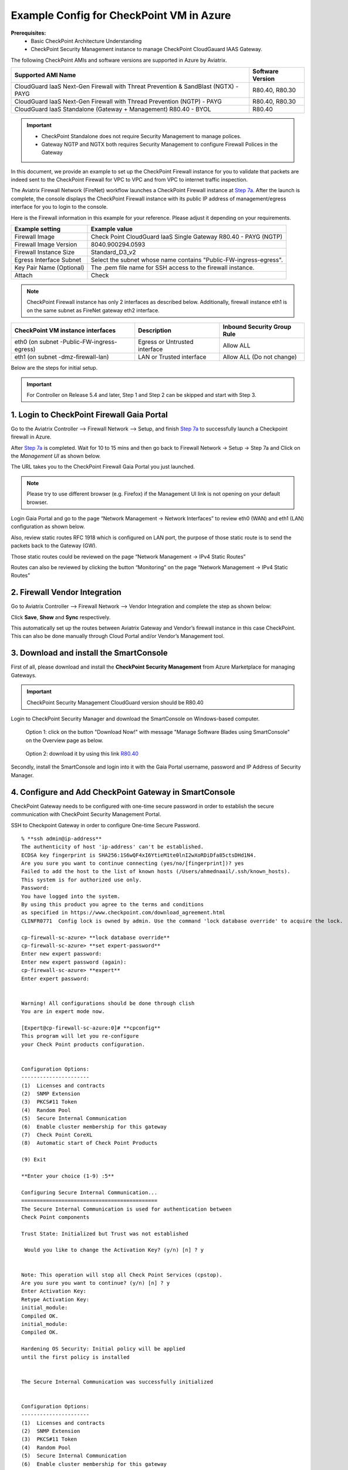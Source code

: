 .. meta::
  :description: Firewall Network
  :keywords: Azure Transit Gateway, Aviatrix Transit network, Transit DMZ, Egress, Firewall


=========================================================
Example Config for CheckPoint VM in Azure
=========================================================

**Prerequisites:**
    - Basic CheckPoint Architecture Understanding
    - CheckPoint Security Management instance to manage CheckPoint CloudGauard IAAS Gateway.

The following CheckPoint AMIs and software versions are supported in Azure by Aviatrix.

==================================================================================             ====================
**Supported AMI Name**                                                                         **Software Version**
==================================================================================             ====================
CloudGuard IaaS Next-Gen Firewall with Threat Prevention & SandBlast (NGTX) - PAYG              R80.40, R80.30
CloudGuard IaaS Next-Gen Firewall with Thread Prevention (NGTP) - PAYG                          R80.40, R80.30
CloudGuard IaaS Standalone (Gateway + Management) R80.40 - BYOL                                 R80.40
==================================================================================             ====================

.. important::

  - CheckPoint Standalone does not require Security Management to manage polices.
  - Gateway NGTP and NGTX both requires Security Management to configure Firewall Polices in the Gateway

In this document, we provide an example to set up the CheckPoint Firewall instance for you to validate that packets are indeed sent to the CheckPoint Firewall for VPC to VPC and from VPC to internet traffic inspection.

The Aviatrix Firewall Network (FireNet) workflow launches a CheckPoint Firewall instance at `Step 7a <https://docs.aviatrix.com/HowTos/firewall_network_workflow.html#a-launch-and-associate-firewall-instance>`_.
After the launch is complete, the console displays the CheckPoint Firewall instance with its public IP address of management/egress interface for you to login to the console.

Here is the Firewall information in this example for your reference. Please adjust it depending on your requirements.

==========================================      ==========
**Example setting**                             **Example value**
==========================================      ==========
Firewall Image                                  Check Point CloudGuard IaaS Single Gateway R80.40 - PAYG (NGTP)
Firewall Image Version                          8040.900294.0593
Firewall Instance Size                          Standard_D3_v2
Egress Interface Subnet                         Select the subnet whose name contains "Public-FW-ingress-egress".
Key Pair Name (Optional)                        The .pem file name for SSH access to the firewall instance.
Attach                                          Check
==========================================      ==========

.. note::

  CheckPoint Firewall instance has only 2 interfaces as described below. Additionally, firewall instance eth1 is on the same subnet as FireNet gateway eth2 interface.

========================================================         ===============================          ================================
**CheckPoint VM instance interfaces**                             **Description**                          **Inbound Security Group Rule**
========================================================         ===============================          ================================
eth0 (on subnet -Public-FW-ingress-egress)                       Egress or Untrusted interface            Allow ALL
eth1 (on subnet -dmz-firewall-lan)                               LAN or Trusted interface                 Allow ALL (Do not change)
========================================================         ===============================          ================================


Below are the steps for initial setup.

.. important::

  For Controller on Release 5.4 and later, Step 1 and Step 2 can be skipped and start with Step 3.

1. Login to CheckPoint Firewall Gaia Portal
----------------------------------------------

Go to the Aviatrix Controller --> Firewall Network --> Setup, and finish `Step 7a <https://docs.aviatrix.com/HowTos/firewall_network_workflow.html#a-launch-and-associate-firewall-instance>`_ to successfully launch a Checkpoint firewall in Azure.

After `Step 7a <https://docs.aviatrix.com/HowTos/firewall_network_workflow.html#a-launch-and-associate-firewall-instance>`_ is completed. Wait for 10 to 15 mins and then go back to Firewall Network -> Setup -> Step 7a and  Click on the `Management UI` as shown below.

The URL takes you to the CheckPoint Firewall Gaia Portal you just launched.

|avx-firewall-step7a_UI|

.. note::

  Please try to use different browser (e.g. Firefox) if the Management UI link is not opening on your default browser.

Login Gaia Portal and go to the page “Network Management -> Network Interfaces” to review eth0 (WAN) and eth1 (LAN) configuration as shown below.

|cp_firewall_interfaces|

Also, review static routes RFC 1918 which is configured on LAN port, the purpose of those static route is to send the packets back to the Gateway (GW).

Those static routes could be reviewed on the page “Network Management -> IPv4 Static Routes”

|cp_firewall_static_routes|

Routes can also be reviewed by clicking the button “Monitoring” on the page “Network Management -> IPv4 Static Routes”

|cp_firewall_routes_monitoring|

2. Firewall Vendor Integration
-------------------------------------------------
Go to Aviatrix Controller --> Firewall Network --> Vendor Integration and complete the step as shown below:

|cp_firewall_vendor_integration|

Click **Save**, **Show** and **Sync** respectively.

This automatically set up  the routes between Aviatrix Gateway and Vendor’s firewall instance in this case CheckPoint. This can also be done manually through Cloud Portal and/or Vendor’s Management tool.

3. Download and install the SmartConsole
-------------------------------------------------

First of all, please download and install the **CheckPoint Security Management** from Azure Marketplace for managing Gateways.

.. important::

    CheckPoint Security Management CloudGuard version should be R80.40

Login to CheckPoint Security Manager and download the SmartConsole on Windows-based computer.

  Option 1: click on the button "Download Now!" with message "Manage Software Blades using SmartConsole" on the Overview page as below.

|cp_security_manager|

  Option 2: download it by using this link `R80.40 <https://supportcenter.checkpoint.com/supportcenter/portal?action=portlets.DCFileAction&eventSubmit_doGetdcdetails=&fileid=101086>`_

Secondly, install the SmartConsole and login into it with the Gaia Portal username, password and IP Address of Security Manager.

|smart_console_login|


4. Configure and Add CheckPoint Gateway in SmartConsole
--------------------------------------------------------

CheckPoint Gateway needs to be configured with one-time secure password in order to establish the secure communication with CheckPoint Security Management Portal.

SSH to Checkpoint Gateway in order to configure One-time Secure Password.

::

    % **ssh admin@ip-address**
    The authenticity of host 'ip-address' can't be established.
    ECDSA key fingerprint is SHA256:1S6wQF4xI6YtieM1te0lnI2wXoRDiDfa85ctsDHd1N4.
    Are you sure you want to continue connecting (yes/no/[fingerprint])? yes
    Failed to add the host to the list of known hosts (/Users/ahmednaail/.ssh/known_hosts).
    This system is for authorized use only.
    Password:
    You have logged into the system.
    By using this product you agree to the terms and conditions
    as specified in https://www.checkpoint.com/download_agreement.html
    CLINFR0771  Config lock is owned by admin. Use the command 'lock database override' to acquire the lock.

    cp-firewall-sc-azure> **lock database override**
    cp-firewall-sc-azure> **set expert-password**
    Enter new expert password:
    Enter new expert password (again):
    cp-firewall-sc-azure> **expert**
    Enter expert password:


    Warning! All configurations should be done through clish
    You are in expert mode now.

    [Expert@cp-firewall-sc-azure:0]# **cpconfig**
    This program will let you re-configure
    your Check Point products configuration.


    Configuration Options:
    ----------------------
    (1)  Licenses and contracts
    (2)  SNMP Extension
    (3)  PKCS#11 Token
    (4)  Random Pool
    (5)  Secure Internal Communication
    (6)  Enable cluster membership for this gateway
    (7)  Check Point CoreXL
    (8)  Automatic start of Check Point Products

    (9) Exit

    **Enter your choice (1-9) :5**

    Configuring Secure Internal Communication...
    ============================================
    The Secure Internal Communication is used for authentication between
    Check Point components

    Trust State: Initialized but Trust was not established

     Would you like to change the Activation Key? (y/n) [n] ? y


    Note: This operation will stop all Check Point Services (cpstop).
    Are you sure you want to continue? (y/n) [n] ? y
    Enter Activation Key:
    Retype Activation Key:
    initial_module:
    Compiled OK.
    initial_module:
    Compiled OK.

    Hardening OS Security: Initial policy will be applied
    until the first policy is installed


    The Secure Internal Communication was successfully initialized


    Configuration Options:
    ----------------------
    (1)  Licenses and contracts
    (2)  SNMP Extension
    (3)  PKCS#11 Token
    (4)  Random Pool
    (5)  Secure Internal Communication
    (6)  Enable cluster membership for this gateway
    (7)  Check Point CoreXL
    (8)  Automatic start of Check Point Products

    (9) Exit

    **Enter your choice (1-9) :9**

    Thank You...

Terminate SSH session.


At this point, we have created a One-time secure password.

Now go back to SmartConsole and Add a Gateway as shown below:

|smartconsole_add_gateway|

Click on Wizard Mode

|cp_gw_creation_wizard|

Next provide the GW information as shown in the table:

=======================   ===============================================
**Field**                 **Value**
=======================   ===============================================
Gateway Name              Configure any name
Gateway Platform          Select CloudGuard IaaS
Gateway IP
 * Static IP Address      Provide CheckPoint Gateway IP address
=======================   ===============================================

|gw_general_properties|


Next step is to establish a secure communication with a Gateway.

=======================   ===============================================
**Field**                 **Value**
=======================   ===============================================
Gateway' Name              Provide you Gateway Name (Case-Sensitive)
One-time Password          Use same Password which you set during SSH session with Gateway
Trust State                Default Values
=======================   ===============================================

.. important::
    If you see an error during communication establishment process that says, "Failed to connect to Security Gateway. SIC has not been established ...". Please SSH to your Gateway again and follow the same process mentioned in step 4, and try again to establish a communication with Security Gateway.

|trusted_communication|

Click "OK" and "Finish".

|get_topology|

|cp_wizard_summary|

Review the Gateway Summary and Click "OK"

|cp_gw_summary|

At this point if all the steps are followed properly then you should see a Gateway under GATEWAYS & SERVERs tab.

|cp_gw_added|

5. Configure basic traffic policy to allow traffic VPC to VPC
------------------------------------------------------------------

In this step, we will configure a basic traffic security policy that allows traffic to pass through the firewall.

Go to the page "SECURITY POLICIES -> Access Control -> Policy" and configure a policy by either modifying the default "Cleanup rule" or Add a new rule above the default rule.

=======================   ===============================================
**Field**                 **Value**
=======================   ===============================================
Name                      Configure any name for this policy (i.e. allow-all)
Source                    Any
Destination               Any
VPN                       Any
Service & Applications    Any
Action                    Accept
Track                     Log
=======================   ===============================================

|basic_allowall_policy|

Click on the button "Install Policy" and then "Install" to commit the settings.

|install_allowall_policy|

|policy_installed|

After validating that your traffic is being routed through your firewall instances, you can customize the security policy to tailor to your requirements.

6. [Optional] Configure basic traffic policy to allow traffic VPC to Internet
----------------------------------------------------------------------------------

In this step, we will configure a basic traffic security policy that allows internet traffic to pass through the firewall. Given that Aviatrix gateways will only forward traffic from the TGW to the LAN port of the Firewall, we can simply set our policy condition to match any packet that is going in of LAN interface and going out of WAN interface.

.. important::
  Enable `Egress inspection <https://docs.aviatrix.com/HowTos/firewall_network_faq.html#how-do-i-enable-egress-inspection-on-firenet>`_ feature on FireNet

First of all, go back to the Aviatrix Controller Console. Navigate to the page "Firewall Network -> Advanced". Click the skewer/three dot button. Scroll down to “Egress through Firewall” and click Enable. Verify the Egress status on the page "Firewall Network -> Advanced".

|cp_egress_inspection|

Secondly, go back to the CheckPoint Firewall SmartConsole. Navigate to the page "GATEWAYS&SERVERS" and then double-click on the gateway itself to enable NAT function as the following screenshot.

- Click on the button "NAT"
- Enable the checkbox "Hide internal networks behind the Gateway's external IP"
- Click the button "OK"
- Click the button "Install Policy"

|cp_policy_vpc_to_internet_nat_enabled|

.. important::

  NAT function needs to be enabled on the CheckPoint FW interface eth0 for this VPC to Internet policy. Please refer to `Check Point's NAT instruction <https://sc1.checkpoint.com/documents/R76/CP_R76_Firewall_WebAdmin/6724.htm>`_ for detail.

**[Optional]** If you have default "Cleanup rule", then navigate to the page "SECURITY POLICIES -> Access Control -> Policy" and inject a new rule for Internet Policy on top of the default "Cleanup rule".

=======================   ===============================================
**Field**                 **Value**
=======================   ===============================================
Name                      Configure any name for this policy (i.e. Internet-Policy)
Source                    Any
Destination               Select the object with All_internet
VPN                       Any
Service & Applications    Any
Action                    Accept
Track                     Log
=======================   ===============================================

Click on the button "Install Policy" and then "Install" to commit the settings.

|cp_policy_vpc_to_internet|

After validating that your traffic is being routed through your firewall instances, you can customize the security policy to tailor to your requirements.

7. Ready to go!
----------------

Now your firewall instance is configured and ready to receive packets!

Next step is to validate your configurations and polices using FlightPath and Diagnostic Tools (ping, traceroute etc.).


8. View Traffic Log
----------------------

You can view if traffic is forwarded to the firewall instance by logging in to the CheckPoint Firewall SmartConsole. Go to the page "LOGS & MONITOR".

For VPC to VPC traffic:
***********************

Launch one instance in PROD Spoke VPC and DEV Spoke VPC. Start ping packets from a instance in DEV Spoke VPC to the private IP of another instance in PROD Spoke VPC. The ICMP traffic should go through the firewall and be inspected in firewall.

|cp_view_traffic_log_vpc_to_vpc|

[Optional] For VPC to Internet traffic:
***************************************

Launch a private instance in the Spoke VPC (i.e. PROD Spoke VPC) and start ping packets from the private instance towards Internet (e.g 8.8.8.8) to verify the egress function. The ICMP traffic should go through, and get inspected on firewall.

.. important::
    Egress Inspection inserts a default route (0.0.0.0/0) towards Transit GW to send the Internet traffic towards firewall to get inspected. Azure's System Default Route pointing towards Internet will be Invalid and overwritten by User-defined default route inserted by the Controller which may cause workload/VM's no longer reachable if they are in wrong subnet. Create a jumphost using GW-Public subnet or a new subnet to access private instance using private IP address.

|cp_view_traffic_log_vpc_to_internet|


.. |avx-firewall-step7a_UI| image:: config_Checkpoint_media/avx-firewall-step7a_UI.png
   :scale: 40%
.. |cp_firewall_interfaces| image:: config_Checkpoint_media/cp_firewall_interfaces.png
   :scale: 40%
.. |cp_firewall_static_routes| image:: config_Checkpoint_media/cp_firewall_static_routes.png
   :scale: 60%
.. |cp_firewall_routes_monitoring| image:: config_Checkpoint_media/cp_firewall_routes_monitoring.png
   :scale: 40%
.. |cp_firewall_vendor_integration| image:: config_Checkpoint_media/cp_firewall_vendor_integration.png
   :scale: 40%
.. |cp_security_manager| image:: config_Checkpoint_media/cp_security_manager.png
   :scale: 40%
.. |smart_console_login| image:: config_Checkpoint_media/smart_console_login.png
   :scale: 40%
.. |smartconsole_add_gateway| image:: config_Checkpoint_media/smartconsole_add_gateway.png
   :scale: 40%
.. |cp_gw_creation_wizard| image:: config_Checkpoint_media/cp_gw_creation_wizard.png
   :scale: 40%
.. |gw_general_properties| image:: config_Checkpoint_media/gw_general_properties.png
   :scale: 40%
.. |trusted_communication| image:: config_Checkpoint_media/trusted_communication.png
   :scale: 40%
.. |get_topology| image:: config_Checkpoint_media/get_topology.png
   :scale: 40%
.. |cp_wizard_summary| image:: config_Checkpoint_media/cp_wizard_summary.png
   :scale: 40%
.. |cp_gw_summary| image:: config_Checkpoint_media/cp_gw_summary.png
   :scale: 40%
.. |cp_gw_added| image:: config_Checkpoint_media/cp_gw_added.png
   :scale: 40%
.. |basic_allowall_policy| image:: config_Checkpoint_media/basic_allowall_policy.png
   :scale: 40%
.. |install_allowall_policy| image:: config_Checkpoint_media/install_allowall_policy.png
   :scale: 40%
.. |policy_installed| image:: config_Checkpoint_media/policy_installed.png
   :scale: 20%
.. |cp_egress_inspection| image:: config_Checkpoint_media/cp_egress_inspection.png
   :scale: 20%
.. |cp_policy_vpc_to_internet_nat_enabled| image:: config_Checkpoint_media/cp_policy_vpc_to_internet_nat_enabled.png
   :scale: 20%
.. |cp_policy_vpc_to_internet| image:: config_Checkpoint_media/cp_policy_vpc_to_internet.png
   :scale: 20%
.. |cp_view_traffic_log_vpc_to_vpc| image:: config_Checkpoint_media/cp_view_traffic_log_vpc_to_vpc.png
   :scale: 20%
.. |cp_view_traffic_log_vpc_to_internet| image:: config_Checkpoint_media/cp_view_traffic_log_vpc_to_internet.png
   :scale: 20%
.. disqus::
